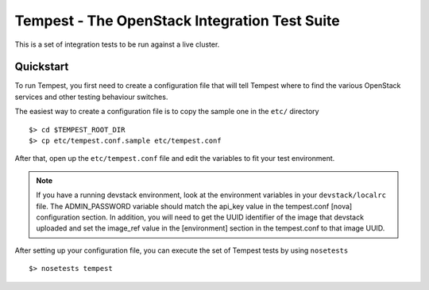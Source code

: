 ::

Tempest - The OpenStack Integration Test Suite
==============================================

This is a set of integration tests to be run against a live cluster.

Quickstart
----------

To run Tempest, you first need to create a configuration file that
will tell Tempest where to find the various OpenStack services and
other testing behaviour switches.

The easiest way to create a configuration file is to copy the sample
one in the ``etc/`` directory ::

    $> cd $TEMPEST_ROOT_DIR
    $> cp etc/tempest.conf.sample etc/tempest.conf

After that, open up the ``etc/tempest.conf`` file and edit the
variables to fit your test environment.

.. note::

    If you have a running devstack environment, look at the
    environment variables in your ``devstack/localrc`` file.
    The ADMIN_PASSWORD variable should match the api_key value
    in the tempest.conf [nova] configuration section. In addition,
    you will need to get the UUID identifier of the image that
    devstack uploaded and set the image_ref value in the [environment]
    section in the tempest.conf to that image UUID.

After setting up your configuration file, you can execute the set of
Tempest tests by using ``nosetests`` ::

    $> nosetests tempest
